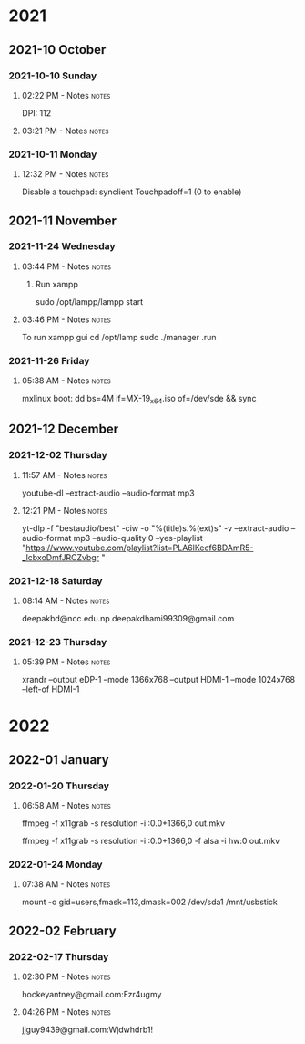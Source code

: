
* 2021
** 2021-10 October
*** 2021-10-10 Sunday

**** 02:22 PM - Notes                                              :notes:
:LOGBOOK:
CLOCK: [2021-10-10 Sun 14:22]--[2021-10-10 Sun 14:23] =>  0:01
:END:

 DPI: 112
**** 03:21 PM - Notes                                              :notes:
:LOGBOOK:
CLOCK: [2021-10-10 Sun 15:21]--[2021-10-10 Sun 15:23] =>  0:02
:END:
*** 2021-10-11 Monday

**** 12:32 PM - Notes                                              :notes:
:LOGBOOK:
CLOCK: [2021-10-11 Mon 12:32]--[2021-10-11 Mon 12:33] =>  0:01
:END:

Disable a touchpad:
synclient Touchpadoff=1 (0 to enable)

** 2021-11 November

*** 2021-11-24 Wednesday

**** 03:44 PM - Notes                                              :notes:
:LOGBOOK:
CLOCK: [2021-11-24 Wed 15:44]--[2021-11-24 Wed 15:45] =>  0:01
:END:

***** Run xampp
sudo /opt/lampp/lampp start

**** 03:46 PM - Notes                                              :notes:
:LOGBOOK:
CLOCK: [2021-11-24 Wed 15:46]--[2021-11-24 Wed 15:47] =>  0:01
:END:
To run xampp gui
cd /opt/lamp
sudo ./manager .run

*** 2021-11-26 Friday

**** 05:38 AM - Notes                                              :notes:
:LOGBOOK:
CLOCK: [2021-11-26 Fri 05:38]--[2021-11-26 Fri 05:38] =>  0:00
:END:

mxlinux boot: dd bs=4M if=MX-19_x64.iso of=/dev/sde && sync

** 2021-12 December

*** 2021-12-02 Thursday

**** 11:57 AM - Notes                                              :notes:
:LOGBOOK:
CLOCK: [2021-12-02 Thu 11:57]--[2021-12-02 Thu 11:57] =>  0:00
:END:

 youtube-dl --extract-audio --audio-format mp3

**** 12:21 PM - Notes                                              :notes:
:LOGBOOK:
CLOCK: [2021-12-02 Thu 12:21]--[2021-12-02 Thu 12:21] =>  0:00
:END:

yt-dlp -f "bestaudio/best" -ciw -o "%(title)s.%(ext)s" -v --extract-audio --audio-format mp3 --audio-quality 0  --yes-playlist "https://www.youtube.com/playlist?list=PLA6lKecf6BDAmR5-_lcbxoDmfJRCZvbgr "

*** 2021-12-18 Saturday

**** 08:14 AM - Notes                                              :notes:
:LOGBOOK:
CLOCK: [2021-12-18 Sat 08:14]--[2021-12-18 Sat 08:16] =>  0:02
:END:

deepakbd@ncc.edu.np
deepakdhami99309@gmail.com

*** 2021-12-23 Thursday

**** 05:39 PM - Notes                                              :notes:
:LOGBOOK:
CLOCK: [2021-12-23 Thu 17:39]--[2021-12-23 Thu 17:40] =>  0:01
:END:


xrandr --output eDP-1 --mode 1366x768 --output HDMI-1 --mode 1024x768 --left-of HDMI-1

* 2022

** 2022-01 January

*** 2022-01-20 Thursday

**** 06:58 AM - Notes                                              :notes:
:LOGBOOK:
CLOCK: [2022-01-20 Thu 06:58]--[2022-01-20 Thu 07:01] =>  0:03
:END:

ffmpeg -f x11grab -s resolution -i :0.0+1366,0 out.mkv

ffmpeg -f x11grab -s resolution -i :0.0+1366,0 -f  alsa -i hw:0 out.mkv

*** 2022-01-24 Monday

**** 07:38 AM - Notes                                              :notes:
:LOGBOOK:
CLOCK: [2022-01-24 Mon 07:38]--[2022-01-24 Mon 07:38] =>  0:00
:END:

mount -o gid=users,fmask=113,dmask=002 /dev/sda1 /mnt/usbstick

** 2022-02 February

*** 2022-02-17 Thursday

**** 02:30 PM - Notes                                              :notes:
:LOGBOOK:
CLOCK: [2022-02-17 Thu 14:30]--[2022-02-17 Thu 14:31] =>  0:01
:END:

hockeyantney@gmail.com:Fzr4ugmy 

**** 04:26 PM - Notes                                              :notes:
:LOGBOOK:
CLOCK: [2022-02-17 Thu 16:26]--[2022-02-17 Thu 16:26] =>  0:00
:END:

jjguy9439@gmail.com:Wjdwhdrb1!
